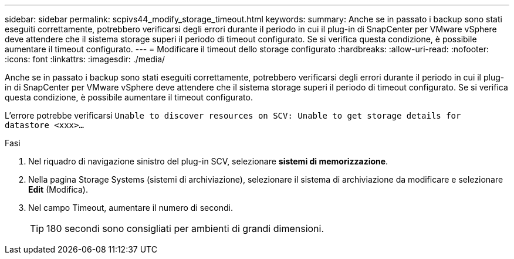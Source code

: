 ---
sidebar: sidebar 
permalink: scpivs44_modify_storage_timeout.html 
keywords:  
summary: Anche se in passato i backup sono stati eseguiti correttamente, potrebbero verificarsi degli errori durante il periodo in cui il plug-in di SnapCenter per VMware vSphere deve attendere che il sistema storage superi il periodo di timeout configurato. Se si verifica questa condizione, è possibile aumentare il timeout configurato. 
---
= Modificare il timeout dello storage configurato
:hardbreaks:
:allow-uri-read: 
:nofooter: 
:icons: font
:linkattrs: 
:imagesdir: ./media/


[role="lead"]
Anche se in passato i backup sono stati eseguiti correttamente, potrebbero verificarsi degli errori durante il periodo in cui il plug-in di SnapCenter per VMware vSphere deve attendere che il sistema storage superi il periodo di timeout configurato. Se si verifica questa condizione, è possibile aumentare il timeout configurato.

L'errore potrebbe verificarsi `Unable to discover resources on SCV: Unable to get storage details for datastore <xxx>…`

.Fasi
. Nel riquadro di navigazione sinistro del plug-in SCV, selezionare *sistemi di memorizzazione*.
. Nella pagina Storage Systems (sistemi di archiviazione), selezionare il sistema di archiviazione da modificare e selezionare *Edit* (Modifica).
. Nel campo Timeout, aumentare il numero di secondi.
+

TIP: 180 secondi sono consigliati per ambienti di grandi dimensioni.


